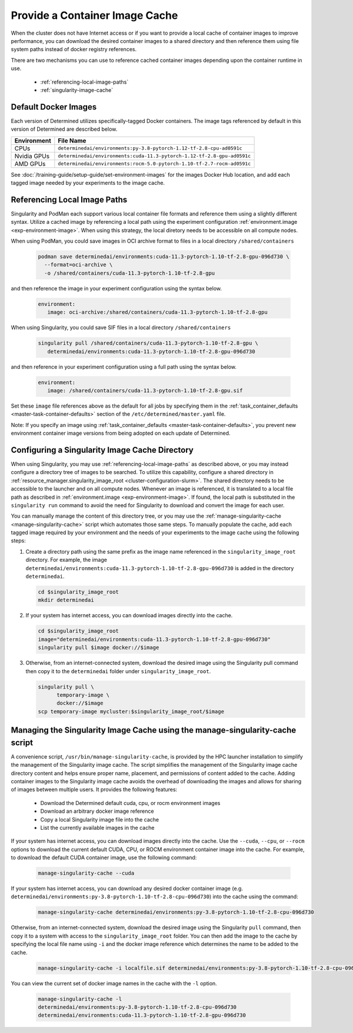 .. _slurm-image-config:

#################################
 Provide a Container Image Cache
#################################

When the cluster does not have Internet access or if you want to provide a local cache of container
images to improve performance, you can download the desired container images to a shared directory
and then reference them using file system paths instead of docker registry references.

There are two mechanisms you can use to reference cached container images depending upon the
container runtime in use.

   -  :ref:`referencing-local-image-paths`
   -  :ref:`singularity-image-cache`

***********************
 Default Docker Images
***********************

Each version of Determined utilizes specifically-tagged Docker containers. The image tags referenced
by default in this version of Determined are described below.

+-------------+-------------------------------------------------------------------------+
| Environment | File Name                                                               |
+=============+=========================================================================+
| CPUs        | ``determinedai/environments:py-3.8-pytorch-1.12-tf-2.8-cpu-ad0591c``    |
+-------------+-------------------------------------------------------------------------+
| Nvidia GPUs | ``determinedai/environments:cuda-11.3-pytorch-1.12-tf-2.8-gpu-ad0591c`` |
+-------------+-------------------------------------------------------------------------+
| AMD GPUs    | ``determinedai/environments:rocm-5.0-pytorch-1.10-tf-2.7-rocm-ad0591c`` |
+-------------+-------------------------------------------------------------------------+

See :doc:`/training-guide/setup-guide/set-environment-images` for the images Docker Hub location,
and add each tagged image needed by your experiments to the image cache.

.. _referencing-local-image-paths:

*******************************
 Referencing Local Image Paths
*******************************

Singularity and PodMan each support various local container file formats and reference them using a
slightly different syntax. Utilize a cached image by referencing a local path using the experiment
configuration :ref:`environment.image <exp-environment-image>`. When using this strategy, the local
diretory needs to be accessible on all compute nodes.

When using PodMan, you could save images in OCI archive format to files in a local directory
``/shared/containers``

   .. code:: bash

      podman save determinedai/environments:cuda-11.3-pytorch-1.10-tf-2.8-gpu-096d730 \
        --format=oci-archive \
        -o /shared/containers/cuda-11.3-pytorch-1.10-tf-2.8-gpu

and then reference the image in your experiment configuration using the syntax below.

   .. code:: yaml

      environment:
         image: oci-archive:/shared/containers/cuda-11.3-pytorch-1.10-tf-2.8-gpu

When using Singularity, you could save SIF files in a local directory ``/shared/containers``

   .. code:: bash

      singularity pull /shared/containers/cuda-11.3-pytorch-1.10-tf-2.8-gpu \
         determinedai/environments:cuda-11.3-pytorch-1.10-tf-2.8-gpu-096d730

and then reference in your experiment configuration using a full path using the syntax below.

   .. code:: yaml

      environment:
         image: /shared/containers/cuda-11.3-pytorch-1.10-tf-2.8-gpu.sif

Set these ``image`` file references above as the default for all jobs by specifying them in the
:ref:`task_container_defaults <master-task-container-defaults>` section of the
``/etc/determined/master.yaml`` file.

Note: If you specify an image using :ref:`task_container_defaults <master-task-container-defaults>`,
you prevent new environment container image versions from being adopted on each update of
Determined.

.. _singularity-image-cache:

*************************************************
 Configuring a Singularity Image Cache Directory
*************************************************

When using Singularity, you may use :ref:`referencing-local-image-paths` as described above, or you
may instead configure a directory tree of images to be searched. To utilize this capability,
configure a shared directory in :ref:`resource_manager.singularity_image_root
<cluster-configuration-slurm>`. The shared directory needs to be accessible to the launcher and on
all compute nodes. Whenever an image is referenced, it is translated to a local file path as
described in :ref:`environment.image <exp-environment-image>`. If found, the local path is
substituted in the ``singularity run`` command to avoid the need for Singularity to download and
convert the image for each user.

You can manually manage the content of this directory tree, or you may use the
:ref:`manage-singularity-cache <manage-singularity-cache>` script which automates those same steps.
To manually populate the cache, add each tagged image required by your environment and the needs of
your experiments to the image cache using the following steps:

#. Create a directory path using the same prefix as the image name referenced in the
   ``singularity_image_root`` directory. For example, the image
   ``determinedai/environments:cuda-11.3-pytorch-1.10-tf-2.8-gpu-096d730`` is added in the directory
   ``determinedai``.

   .. code:: bash

      cd $singularity_image_root
      mkdir determinedai

#. If your system has internet access, you can download images directly into the cache.

   .. code:: bash

      cd $singularity_image_root
      image="determinedai/environments:cuda-11.3-pytorch-1.10-tf-2.8-gpu-096d730"
      singularity pull $image docker://$image

#. Otherwise, from an internet-connected system, download the desired image using the Singularity
   pull command then copy it to the ``determinedai`` folder under ``singularity_image_root``.

   .. code:: bash

      singularity pull \
            temporary-image \
            docker://$image
      scp temporary-image mycluster:$singularity_image_root/$image

.. _manage-singularity-cache:

********************************************************************************
 Managing the Singularity Image Cache using the manage-singularity-cache script
********************************************************************************

A convenience script, ``/usr/bin/manage-singularity-cache``, is provided by the HPC launcher
installation to simplify the management of the Singularity image cache. The script simplifies the
management of the Singularity image cache directory content and helps ensure proper name, placement,
and permissions of content added to the cache. Adding container images to the Singularity image
cache avoids the overhead of downloading the images and allows for sharing of images between
multiple users. It provides the following features:

   -  Download the Determined default cuda, cpu, or rocm environment images
   -  Download an arbitrary docker image reference
   -  Copy a local Singularity image file into the cache
   -  List the currently available images in the cache

If your system has internet access, you can download images directly into the cache. Use the
``--cuda``, ``--cpu``, or ``--rocm`` options to download the current default CUDA, CPU, or ROCM
environment container image into the cache. For example, to download the default CUDA container
image, use the following command:

   .. code:: bash

      manage-singularity-cache --cuda

If your system has internet access, you can download any desired docker container image (e.g.
``determinedai/environments:py-3.8-pytorch-1.10-tf-2.8-cpu-096d730``) into the cache using the
command:

   .. code:: bash

      manage-singularity-cache determinedai/environments:py-3.8-pytorch-1.10-tf-2.8-cpu-096d730

Otherwise, from an internet-connected system, download the desired image using the Singularity
``pull`` command, then copy it to a system with access to the ``singularity_image_root`` folder. You
can then add the image to the cache by specifying the local file name using ``-i`` and the docker
image reference which determines the name to be added to the cache.

   .. code:: bash

      manage-singularity-cache -i localfile.sif determinedai/environments:py-3.8-pytorch-1.10-tf-2.8-cpu-096d730

You can view the current set of docker image names in the cache with the ``-l`` option.

   .. code:: bash

      manage-singularity-cache -l
      determinedai/environments:py-3.8-pytorch-1.10-tf-2.8-cpu-096d730
      determinedai/environments:cuda-11.3-pytorch-1.10-tf-2.8-gpu-096d730
